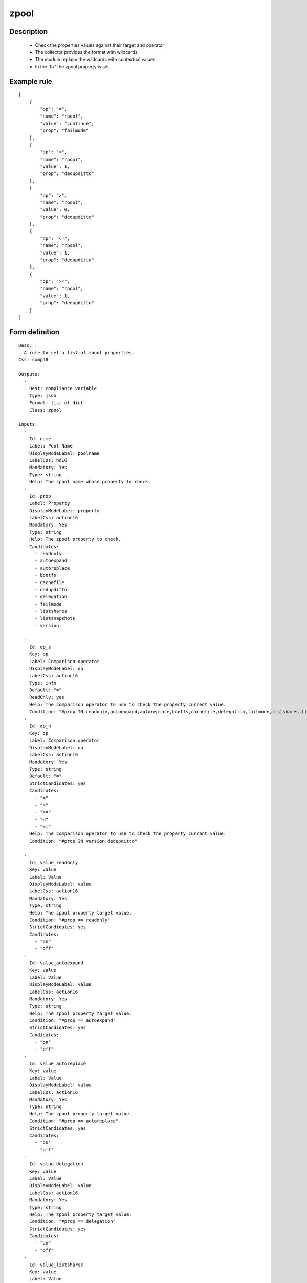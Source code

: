 zpool
----


Description
===========

    * Check the properties values against their target and operator
    * The collector provides the format with wildcards.
    * The module replace the wildcards with contextual values.
    * In the 'fix' the zpool property is set.
    

Example rule
============

::

    [
        {
            "op": "=",
            "name": "rpool",
            "value": "continue",
            "prop": "failmode"
        },
        {
            "op": "<",
            "name": "rpool",
            "value": 1,
            "prop": "dedupditto"
        },
        {
            "op": ">",
            "name": "rpool",
            "value": 0,
            "prop": "dedupditto"
        },
        {
            "op": "<=",
            "name": "rpool",
            "value": 1,
            "prop": "dedupditto"
        },
        {
            "op": ">=",
            "name": "rpool",
            "value": 1,
            "prop": "dedupditto"
        }
    ]

Form definition
===============

::

    
    Desc: |
      A rule to set a list of zpool properties.
    Css: comp48
    
    Outputs:
      -
        Dest: compliance variable
        Type: json
        Format: list of dict
        Class: zpool
    
    Inputs:
      -
        Id: name
        Label: Pool Name
        DisplayModeLabel: poolname
        LabelCss: hd16
        Mandatory: Yes
        Type: string
        Help: The zpool name whose property to check.
      -
        Id: prop
        Label: Property
        DisplayModeLabel: property
        LabelCss: action16
        Mandatory: Yes
        Type: string
        Help: The zpool property to check.
        Candidates:
          - readonly
          - autoexpand
          - autoreplace
          - bootfs
          - cachefile
          - dedupditto
          - delegation
          - failmode
          - listshares
          - listsnapshots
          - version
    
      -
        Id: op_s
        Key: op
        Label: Comparison operator
        DisplayModeLabel: op
        LabelCss: action16
        Type: info
        Default: "="
        ReadOnly: yes
        Help: The comparison operator to use to check the property current value.
        Condition: "#prop IN readonly,autoexpand,autoreplace,bootfs,cachefile,delegation,failmode,listshares,listsnapshots"
      -
        Id: op_n
        Key: op
        Label: Comparison operator
        DisplayModeLabel: op
        LabelCss: action16
        Mandatory: Yes
        Type: string
        Default: "="
        StrictCandidates: yes
        Candidates:
          - "="
          - ">"
          - ">="
          - "<"
          - "<="
        Help: The comparison operator to use to check the property current value.
        Condition: "#prop IN version,dedupditto"
    
      -
        Id: value_readonly
        Key: value
        Label: Value
        DisplayModeLabel: value
        LabelCss: action16
        Mandatory: Yes
        Type: string
        Help: The zpool property target value.
        Condition: "#prop == readonly"
        StrictCandidates: yes
        Candidates:
          - "on"
          - "off"
      -
        Id: value_autoexpand
        Key: value
        Label: Value
        DisplayModeLabel: value
        LabelCss: action16
        Mandatory: Yes
        Type: string
        Help: The zpool property target value.
        Condition: "#prop == autoexpand"
        StrictCandidates: yes
        Candidates:
          - "on"
          - "off"
      -
        Id: value_autoreplace
        Key: value
        Label: Value
        DisplayModeLabel: value
        LabelCss: action16
        Mandatory: Yes
        Type: string
        Help: The zpool property target value.
        Condition: "#prop == autoreplace"
        StrictCandidates: yes
        Candidates:
          - "on"
          - "off"
      -
        Id: value_delegation
        Key: value
        Label: Value
        DisplayModeLabel: value
        LabelCss: action16
        Mandatory: Yes
        Type: string
        Help: The zpool property target value.
        Condition: "#prop == delegation"
        StrictCandidates: yes
        Candidates:
          - "on"
          - "off"
      -
        Id: value_listshares
        Key: value
        Label: Value
        DisplayModeLabel: value
        LabelCss: action16
        Mandatory: Yes
        Type: string
        Help: The zpool property target value.
        Condition: "#prop == listshares"
        StrictCandidates: yes
        Candidates:
          - "on"
          - "off"
      -
        Id: value_listsnapshots
        Key: value
        Label: Value
        DisplayModeLabel: value
        LabelCss: action16
        Mandatory: Yes
        Type: string
        Help: The zpool property target value.
        Condition: "#prop == listsnapshots"
        StrictCandidates: yes
        Candidates:
          - "on"
          - "off"
      -
        Id: value_failmode
        Key: value
        Label: Value
        DisplayModeLabel: value
        LabelCss: action16
        Mandatory: Yes
        Type: string
        Help: The zpool property target value.
        Condition: "#prop == failmode"
        StrictCandidates: yes
        Candidates:
          - "continue"
          - "wait"
          - "panic"
      -
        Id: value_bootfs
        Key: value
        Label: Value
        DisplayModeLabel: value
        LabelCss: action16
        Mandatory: Yes
        Type: string
        Help: The zpool property target value.
        Condition: "#prop == bootfs"
      -
        Id: value_cachefile
        Key: value
        Label: Value
        DisplayModeLabel: value
        LabelCss: action16
        Mandatory: Yes
        Type: string
        Help: The zpool property target value.
        Condition: "#prop == cachefile"
      -
        Id: value_dedupditto
        Key: value
        Label: Value
        DisplayModeLabel: value
        LabelCss: action16
        Mandatory: Yes
        Type: integer
        Help: The zpool property target value.
        Condition: "#prop == dedupditto"
      -
        Id: value_version
        Key: value
        Label: Value
        DisplayModeLabel: value
        LabelCss: action16
        Mandatory: Yes
        Type: integer
        Help: The zpool property target value.
        Condition: "#prop == version"
    
